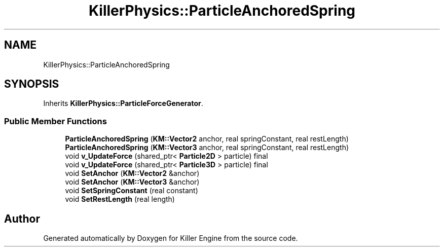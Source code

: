 .TH "KillerPhysics::ParticleAnchoredSpring" 3 "Sun Jun 3 2018" "Killer Engine" \" -*- nroff -*-
.ad l
.nh
.SH NAME
KillerPhysics::ParticleAnchoredSpring
.SH SYNOPSIS
.br
.PP
.PP
Inherits \fBKillerPhysics::ParticleForceGenerator\fP\&.
.SS "Public Member Functions"

.in +1c
.ti -1c
.RI "\fBParticleAnchoredSpring\fP (\fBKM::Vector2\fP anchor, real springConstant, real restLength)"
.br
.ti -1c
.RI "\fBParticleAnchoredSpring\fP (\fBKM::Vector3\fP anchor, real springConstant, real restLength)"
.br
.ti -1c
.RI "void \fBv_UpdateForce\fP (shared_ptr< \fBParticle2D\fP > particle) final"
.br
.ti -1c
.RI "void \fBv_UpdateForce\fP (shared_ptr< \fBParticle3D\fP > particle) final"
.br
.ti -1c
.RI "void \fBSetAnchor\fP (\fBKM::Vector2\fP &anchor)"
.br
.ti -1c
.RI "void \fBSetAnchor\fP (\fBKM::Vector3\fP &anchor)"
.br
.ti -1c
.RI "void \fBSetSpringConstant\fP (real constant)"
.br
.ti -1c
.RI "void \fBSetRestLength\fP (real length)"
.br
.in -1c

.SH "Author"
.PP 
Generated automatically by Doxygen for Killer Engine from the source code\&.
